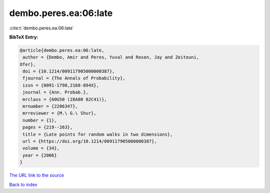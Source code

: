 dembo.peres.ea:06:late
======================

:cite:t:`dembo.peres.ea:06:late`

**BibTeX Entry:**

.. code-block:: bibtex

   @article{dembo.peres.ea:06:late,
    author = {Dembo, Amir and Peres, Yuval and Rosen, Jay and Zeitouni,
   Ofer},
    doi = {10.1214/009117905000000387},
    fjournal = {The Annals of Probability},
    issn = {0091-1798,2168-894X},
    journal = {Ann. Probab.},
    mrclass = {60G50 (28A80 82C41)},
    mrnumber = {2206347},
    mrreviewer = {M.\ G.\ Shur},
    number = {1},
    pages = {219--263},
    title = {Late points for random walks in two dimensions},
    url = {https://doi.org/10.1214/009117905000000387},
    volume = {34},
    year = {2006}
   }

`The URL link to the source <ttps://doi.org/10.1214/009117905000000387}>`__


`Back to index <../By-Cite-Keys.html>`__
